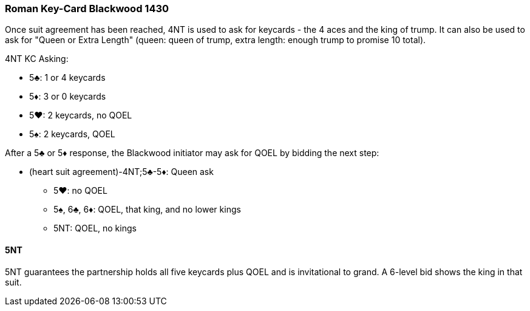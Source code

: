 ### Roman Key-Card Blackwood 1430
Once suit agreement has been reached, 4NT is used to ask for keycards - 
the 4 aces and the king of trump. 
It can also be used to ask for "Queen or Extra Length" (queen: queen of trump, 
extra length: enough trump to promise 10 total).

4NT KC Asking:

* 5♣: 1 or 4 keycards
* 5♦: 3 or 0 keycards
* 5♥: 2 keycards, no QOEL
* 5♠: 2 keycards, QOEL

After a 5♣ or 5♦ response, the Blackwood initiator may ask for QOEL by bidding the next step:

* (heart suit agreement)-4NT;5♣-5♦: Queen ask
** 5♥: no QOEL
** 5♠, 6♣, 6♦: QOEL, that king, and no lower kings
** 5NT: QOEL, no kings

#### 5NT
5NT guarantees the partnership holds all five keycards plus QOEL and is invitational to grand.
A 6-level bid shows the king in that suit.

